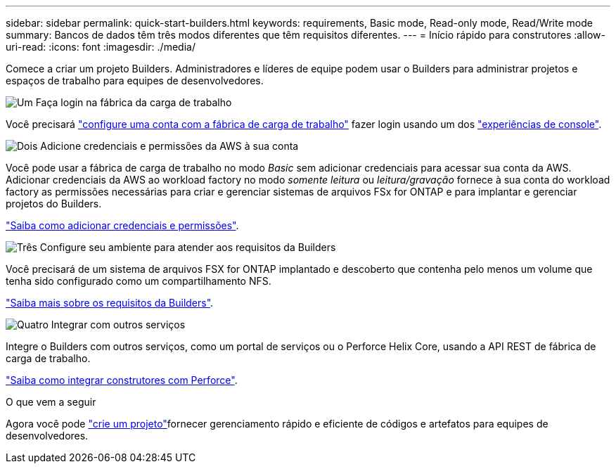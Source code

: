 ---
sidebar: sidebar 
permalink: quick-start-builders.html 
keywords: requirements, Basic mode, Read-only mode, Read/Write mode 
summary: Bancos de dados têm três modos diferentes que têm requisitos diferentes. 
---
= Início rápido para construtores
:allow-uri-read: 
:icons: font
:imagesdir: ./media/


[role="lead"]
Comece a criar um projeto Builders. Administradores e líderes de equipe podem usar o Builders para administrar projetos e espaços de trabalho para equipes de desenvolvedores.

.image:https://raw.githubusercontent.com/NetAppDocs/common/main/media/number-1.png["Um"] Faça login na fábrica da carga de trabalho
[role="quick-margin-para"]
Você precisará https://docs.netapp.com/us-en/workload-setup-admin/sign-up-saas.html["configure uma conta com a fábrica de carga de trabalho"^] fazer login usando um dos https://docs.netapp.com/us-en/workload-setup-admin/console-experiences.html["experiências de console"^].

.image:https://raw.githubusercontent.com/NetAppDocs/common/main/media/number-2.png["Dois"] Adicione credenciais e permissões da AWS à sua conta
[role="quick-margin-para"]
Você pode usar a fábrica de carga de trabalho no modo _Basic_ sem adicionar credenciais para acessar sua conta da AWS. Adicionar credenciais da AWS ao workload factory no modo _somente leitura_ ou _leitura/gravação_ fornece à sua conta do workload factory as permissões necessárias para criar e gerenciar sistemas de arquivos FSx for ONTAP e para implantar e gerenciar projetos do Builders.

[role="quick-margin-para"]
https://docs.netapp.com/us-en/workload-setup-admin/add-credentials.html["Saiba como adicionar credenciais e permissões"^].

.image:https://raw.githubusercontent.com/NetAppDocs/common/main/media/number-3.png["Três"] Configure seu ambiente para atender aos requisitos da Builders
[role="quick-margin-para"]
Você precisará de um sistema de arquivos FSX for ONTAP implantado e descoberto que contenha pelo menos um volume que tenha sido configurado como um compartilhamento NFS.

[role="quick-margin-para"]
link:requirements-builders.html["Saiba mais sobre os requisitos da Builders"^].

.image:https://raw.githubusercontent.com/NetAppDocs/common/main/media/number-4.png["Quatro"] Integrar com outros serviços
[role="quick-margin-para"]
Integre o Builders com outros serviços, como um portal de serviços ou o Perforce Helix Core, usando a API REST de fábrica de carga de trabalho.

[role="quick-margin-para"]
link:integrate-perforce.html["Saiba como integrar construtores com Perforce"^].

.O que vem a seguir
Agora você pode link:manage-projects.html["crie um projeto"]fornecer gerenciamento rápido e eficiente de códigos e artefatos para equipes de desenvolvedores.
